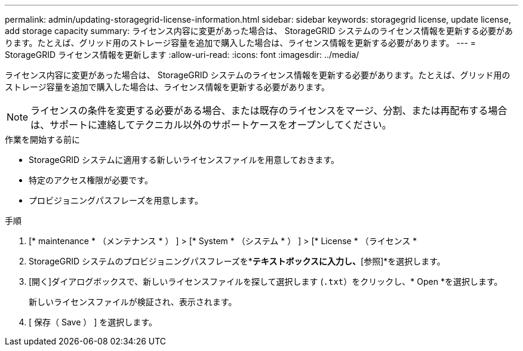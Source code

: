 ---
permalink: admin/updating-storagegrid-license-information.html 
sidebar: sidebar 
keywords: storagegrid license, update license, add storage capacity 
summary: ライセンス内容に変更があった場合は、 StorageGRID システムのライセンス情報を更新する必要があります。たとえば、グリッド用のストレージ容量を追加で購入した場合は、ライセンス情報を更新する必要があります。 
---
= StorageGRID ライセンス情報を更新します
:allow-uri-read: 
:icons: font
:imagesdir: ../media/


[role="lead"]
ライセンス内容に変更があった場合は、 StorageGRID システムのライセンス情報を更新する必要があります。たとえば、グリッド用のストレージ容量を追加で購入した場合は、ライセンス情報を更新する必要があります。


NOTE: ライセンスの条件を変更する必要がある場合、または既存のライセンスをマージ、分割、または再配布する場合は、サポートに連絡してテクニカル以外のサポートケースをオープンしてください。

.作業を開始する前に
* StorageGRID システムに適用する新しいライセンスファイルを用意しておきます。
* 特定のアクセス権限が必要です。
* プロビジョニングパスフレーズを用意します。


.手順
. [* maintenance * （メンテナンス * ） ] > [* System * （システム * ） ] > [* License * （ライセンス *
. StorageGRID システムのプロビジョニングパスフレーズを*[プロビジョニングパスフレーズ]*テキストボックスに入力し、*[参照]*を選択します。
. [開く]ダイアログボックスで、新しいライセンスファイルを探して選択します (`.txt`）をクリックし、* Open *を選択します。
+
新しいライセンスファイルが検証され、表示されます。

. [ 保存（ Save ） ] を選択します。

